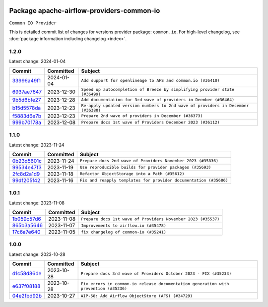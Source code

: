 
 .. Licensed to the Apache Software Foundation (ASF) under one
    or more contributor license agreements.  See the NOTICE file
    distributed with this work for additional information
    regarding copyright ownership.  The ASF licenses this file
    to you under the Apache License, Version 2.0 (the
    "License"); you may not use this file except in compliance
    with the License.  You may obtain a copy of the License at

 ..   http://www.apache.org/licenses/LICENSE-2.0

 .. Unless required by applicable law or agreed to in writing,
    software distributed under the License is distributed on an
    "AS IS" BASIS, WITHOUT WARRANTIES OR CONDITIONS OF ANY
    KIND, either express or implied.  See the License for the
    specific language governing permissions and limitations
    under the License.

 .. NOTE! THIS FILE IS AUTOMATICALLY GENERATED AND WILL BE
    OVERWRITTEN WHEN PREPARING PACKAGES.

 .. IF YOU WANT TO MODIFY THIS FILE, YOU SHOULD MODIFY THE TEMPLATE
    `PROVIDER_COMMITS_TEMPLATE.rst.jinja2` IN the `dev/breeze/src/airflow_breeze/templates` DIRECTORY

 .. THE REMAINDER OF THE FILE IS AUTOMATICALLY GENERATED. IT WILL BE OVERWRITTEN AT RELEASE TIME!

Package apache-airflow-providers-common-io
------------------------------------------------------

``Common IO Provider``


This is detailed commit list of changes for versions provider package: ``common.io``.
For high-level changelog, see :doc:`package information including changelog <index>`.



1.2.0
.....

Latest change: 2024-01-04

=================================================================================================  ===========  ==================================================================================
Commit                                                                                             Committed    Subject
=================================================================================================  ===========  ==================================================================================
`33996a49f1 <https://github.com/apache/airflow/commit/33996a49f15cff35b6c23f245768243167944db6>`_  2024-01-04   ``Add support for openlineage to AFS and common.io (#36410)``
`6937ae7647 <https://github.com/apache/airflow/commit/6937ae76476b3bc869ef912d000bcc94ad642db1>`_  2023-12-30   ``Speed up autocompletion of Breeze by simplifying provider state (#36499)``
`9b5d6bfe27 <https://github.com/apache/airflow/commit/9b5d6bfe273cf6af0972e28ff97f99ea325cd991>`_  2023-12-28   ``Add documentation for 3rd wave of providers in Deember (#36464)``
`b15d5578da <https://github.com/apache/airflow/commit/b15d5578dac73c4c6a3ca94d90ab0dc9e9e74c9c>`_  2023-12-23   ``Re-apply updated version numbers to 2nd wave of providers in December (#36380)``
`f5883d6e7b <https://github.com/apache/airflow/commit/f5883d6e7be83f1ab9468e67164b7ac381fdb49f>`_  2023-12-23   ``Prepare 2nd wave of providers in December (#36373)``
`999b70178a <https://github.com/apache/airflow/commit/999b70178a1f5d891fd2c88af4831a4ba4c2cbc9>`_  2023-12-08   ``Prepare docs 1st wave of Providers December 2023 (#36112)``
=================================================================================================  ===========  ==================================================================================

1.1.0
.....

Latest change: 2023-11-24

=================================================================================================  ===========  =================================================================
Commit                                                                                             Committed    Subject
=================================================================================================  ===========  =================================================================
`0b23d5601c <https://github.com/apache/airflow/commit/0b23d5601c6f833392b0ea816e651dcb13a14685>`_  2023-11-24   ``Prepare docs 2nd wave of Providers November 2023 (#35836)``
`99534e47f3 <https://github.com/apache/airflow/commit/99534e47f330ce0efb96402629dda5b2a4f16e8f>`_  2023-11-19   ``Use reproducible builds for provider packages (#35693)``
`2fc8d2a1d9 <https://github.com/apache/airflow/commit/2fc8d2a1d90d39e0ade38f969b65511b5cd677c2>`_  2023-11-18   ``Refactor ObjectStorage into a Path (#35612)``
`99df205f42 <https://github.com/apache/airflow/commit/99df205f42a754aa67f80b5983e1d228ff23267f>`_  2023-11-16   ``Fix and reapply templates for provider documentation (#35686)``
=================================================================================================  ===========  =================================================================

1.0.1
.....

Latest change: 2023-11-08

=================================================================================================  ===========  =============================================================
Commit                                                                                             Committed    Subject
=================================================================================================  ===========  =============================================================
`1b059c57d6 <https://github.com/apache/airflow/commit/1b059c57d6d57d198463e5388138bee8a08591b1>`_  2023-11-08   ``Prepare docs 1st wave of Providers November 2023 (#35537)``
`865b3a5646 <https://github.com/apache/airflow/commit/865b3a56462adf6ec0715d3cde166f7e506dc227>`_  2023-11-07   ``Improvements to airflow.io (#35478)``
`17c6a7e640 <https://github.com/apache/airflow/commit/17c6a7e64076977a10afc44c0102884af9f3ca23>`_  2023-11-05   ``fix changelog of common-io (#35241)``
=================================================================================================  ===========  =============================================================

1.0.0
.....

Latest change: 2023-10-28

=================================================================================================  ===========  =====================================================================================
Commit                                                                                             Committed    Subject
=================================================================================================  ===========  =====================================================================================
`d1c58d86de <https://github.com/apache/airflow/commit/d1c58d86de1267d9268a1efe0a0c102633c051a1>`_  2023-10-28   ``Prepare docs 3rd wave of Providers October 2023 - FIX (#35233)``
`e637f08188 <https://github.com/apache/airflow/commit/e637f08188bd7c9348531dc3f013e95aecb3572c>`_  2023-10-28   ``Fix errors in common.io release documentation generation with prevention (#35236)``
`04e2fbd92b <https://github.com/apache/airflow/commit/04e2fbd92bb6cb2b5abf6f16786b9800a0d49808>`_  2023-10-27   ``AIP-58: Add Airflow ObjectStore (AFS) (#34729)``
=================================================================================================  ===========  =====================================================================================
